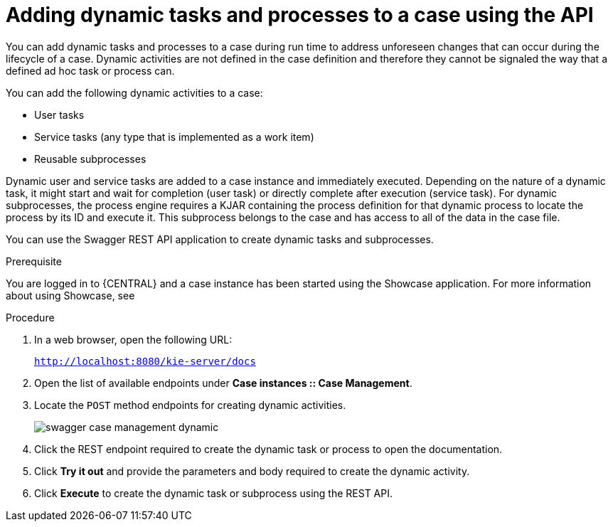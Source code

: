 [id='case-management-adding-dynamic-tasks-using-API-proc']
= Adding dynamic tasks and processes to a case using the API


You can add dynamic tasks and processes to a case during run time to address unforeseen changes that can occur during the lifecycle of a case. Dynamic activities are not defined in the case definition and therefore they cannot be signaled the way that a defined ad hoc task or process can.

You can add the following dynamic activities to a case:

* User tasks
* Service tasks (any type that is implemented as a work item)
* Reusable subprocesses 

Dynamic user and service tasks are added to a case instance and immediately executed. Depending on the nature of a dynamic task, it might start and wait for completion (user task) or directly complete after execution (service task). For dynamic subprocesses, the process engine requires a KJAR containing the process definition for that dynamic process to locate the process by its ID and execute it. This subprocess belongs to the case and has access to all of the data in the case file. 

You can use the Swagger REST API application to create dynamic tasks and subprocesses.

.Prerequisite 
You are logged in to {CENTRAL} and a case instance has been started using the Showcase application. For more information about using Showcase, see 
ifeval::["{context}" == "case-management-design"]
xref:case-management-showcase-application-con-case-management-design[Case management Showcase application].
endif::[]

.Procedure 
. In a web browser, open the following URL: 
+
`http://localhost:8080/kie-server/docs`
. Open the list of available endpoints under *Case instances :: Case Management*.
. Locate the `POST` method endpoints for creating dynamic activities.
+
image::cases/swagger-case-management-dynamic.png[]
. Click the REST endpoint required to create the dynamic task or process to open the documentation.
. Click *Try it out* and provide the parameters and body required to create the dynamic activity.
. Click *Execute* to create the dynamic task or subprocess using the REST API. 
